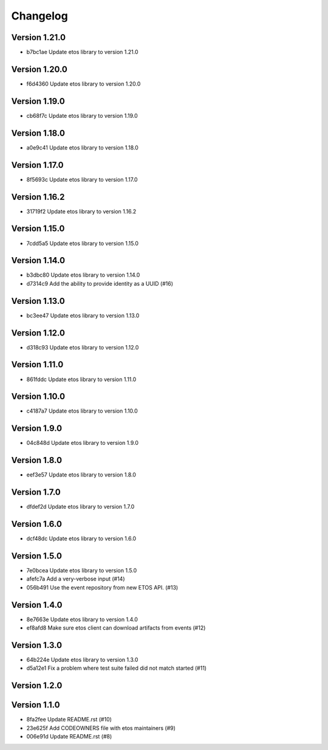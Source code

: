 =========
Changelog
=========

Version 1.21.0
--------------

- b7bc1ae Update etos library to version 1.21.0

Version 1.20.0
--------------

- f6d4360 Update etos library to version 1.20.0

Version 1.19.0
--------------

- cb68f7c Update etos library to version 1.19.0

Version 1.18.0
--------------

- a0e9c41 Update etos library to version 1.18.0

Version 1.17.0
--------------

- 8f5693c Update etos library to version 1.17.0

Version 1.16.2
--------------

- 31719f2 Update etos library to version 1.16.2

Version 1.15.0
--------------

- 7cdd5a5 Update etos library to version 1.15.0

Version 1.14.0
--------------

- b3dbc80 Update etos library to version 1.14.0
- d7314c9 Add the ability to provide identity as a UUID (#16)

Version 1.13.0
--------------

- bc3ee47 Update etos library to version 1.13.0

Version 1.12.0
--------------

- d318c93 Update etos library to version 1.12.0

Version 1.11.0
--------------

- 861fddc Update etos library to version 1.11.0

Version 1.10.0
--------------

- c4187a7 Update etos library to version 1.10.0

Version 1.9.0
-------------

- 04c848d Update etos library to version 1.9.0

Version 1.8.0
-------------

- eef3e57 Update etos library to version 1.8.0

Version 1.7.0
-------------

- dfdef2d Update etos library to version 1.7.0

Version 1.6.0
-------------

- dcf48dc Update etos library to version 1.6.0

Version 1.5.0
-------------

- 7e0bcea Update etos library to version 1.5.0
- afefc7a Add a very-verbose input (#14)
- 056b491 Use the event repository from new ETOS API. (#13)

Version 1.4.0
-------------

- 8e7663e Update etos library to version 1.4.0
- ef8afd8 Make sure etos client can download artifacts from events (#12)

Version 1.3.0
-------------

- 64b224e Update etos library to version 1.3.0
- d5a12e1 Fix a problem where test suite failed did not match started (#11)

Version 1.2.0
-------------


Version 1.1.0
-------------

- 8fa2fee Update README.rst (#10)
- 23e625f Add CODEOWNERS file with etos maintainers (#9)
- 006e91d Update README.rst (#8)
